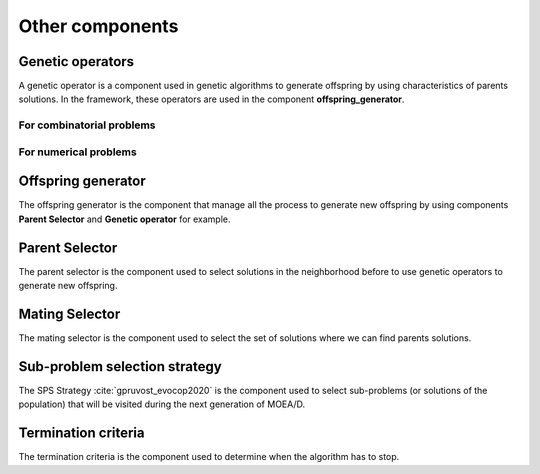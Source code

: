 .. _components:

Other components
===========================================

Genetic operators
__________________________________________

A genetic operator is a component used in genetic algorithms to generate offspring by
using characteristics of parents solutions. In the framework, these operators are used in the component **offspring_generator**.


For combinatorial problems
---------------------------------

.. autosummary::
   :nosignatures:
   :toctree: moead_framework

   moead_framework.core.genetic_operator.combinatorial.mutation.BinaryMutation
   moead_framework.core.genetic_operator.combinatorial.crossover.Crossover
   moead_framework.core.genetic_operator.combinatorial.cross_mut.CrossoverAndMutation


For numerical problems
---------------------------------

.. autosummary::
   :nosignatures:
   :toctree: moead_framework

   moead_framework.core.genetic_operator.numerical.differential_evolution_crossover.DifferentialEvolutionCrossover
   moead_framework.core.genetic_operator.numerical.polynomial_mutation.PolynomialMutation
   moead_framework.core.genetic_operator.numerical.moead_de_operators.MoeadDeOperators


Offspring generator
__________________________________________

The offspring generator is the component that manage all the process to generate new offspring by
using components **Parent Selector** and **Genetic operator** for example.

.. autosummary::
   :template: class_custom.rst
   :nosignatures:
   :toctree: moead_framework

   moead_framework.core.offspring_generator.offspring_generator.OffspringGeneratorGeneric


Parent Selector
__________________________________________

The parent selector is the component used to select solutions in the neighborhood before to use genetic
operators to generate new offspring.

.. autosummary::
   :nosignatures:
   :toctree: moead_framework

   moead_framework.core.parent_selector.one_random_and_current_parent_selector.OneRandomAndCurrentParentSelector
   moead_framework.core.parent_selector.two_random_and_current_parent_selector.TwoRandomAndCurrentParentSelector
   moead_framework.core.parent_selector.two_random_parent_selector.TwoRandomParentSelector


Mating Selector
__________________________________________

The mating selector is the component used to select the set of solutions where we can find parents solutions.

.. autosummary::
   :nosignatures:
   :toctree: moead_framework

   moead_framework.core.selector.closest_neighbors_selector.ClosestNeighborsSelector
   moead_framework.core.selector.delta_selector.DeltaSelector


Sub-problem selection strategy
__________________________________________

The SPS Strategy :cite:`gpruvost_evocop2020` is the component used to select sub-problems
(or solutions of the population) that will be visited during the next
generation of MOEA/D.

.. autosummary::
   :nosignatures:
   :toctree: moead_framework

   moead_framework.core.sps_strategy.sps_all.SpsAllSubproblems
   moead_framework.core.sps_strategy.sps_dra.SpsDra
   moead_framework.core.sps_strategy.sps_random_and_boundaries.SpsRandomAndBoundaries


Termination criteria
__________________________________________

The termination criteria is the component used to determine when the algorithm has to stop.

.. autosummary::
   :nosignatures:
   :toctree: moead_framework

   moead_framework.core.termination_criteria.max_evaluation.MaxEvaluation
